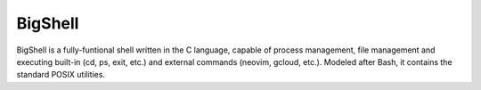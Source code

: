 BigShell
========
BigShell is a fully-funtional shell written in the C language, capable of process management, file management and executing built-in (cd, ps, exit, etc.) and external commands (neovim, gcloud, etc.). Modeled after Bash, it contains the standard POSIX utilities.

